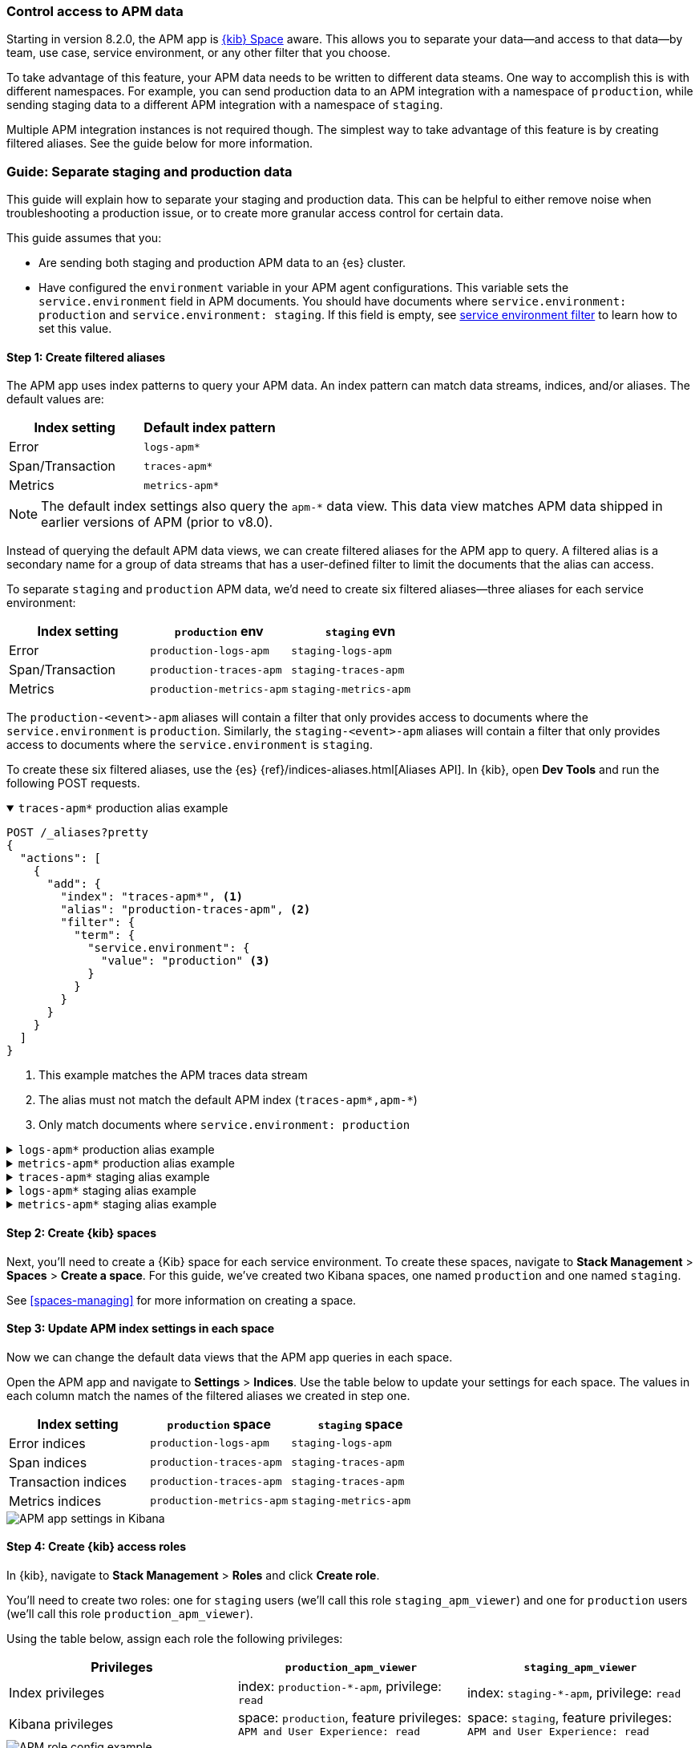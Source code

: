 [role="xpack"]
[[apm-spaces]]
=== Control access to APM data

Starting in version 8.2.0, the APM app is <<xpack-spaces,{kib} Space>> aware.
This allows you to separate your data--and access to that data--by team, use case, service environment,
or any other filter that you choose.

To take advantage of this feature, your APM data needs to be written to different data steams.
One way to accomplish this is with different namespaces.
For example, you can send production data to an APM integration with a namespace of `production`,
while sending staging data to a different APM integration with a namespace of `staging`.

Multiple APM integration instances is not required though. The simplest way to take advantage of this feature
is by creating filtered aliases. See the guide below for more information.

[float]
[[apm-spaces-example]]
=== Guide: Separate staging and production data

This guide will explain how to separate your staging and production data.
This can be helpful to either remove noise when troubleshooting a production issue,
or to create more granular access control for certain data.

This guide assumes that you:

* Are sending both staging and production APM data to an {es} cluster.
* Have configured the `environment` variable in your APM agent configurations.
This variable sets the `service.environment` field in APM documents.
You should have documents where `service.environment: production` and `service.environment: staging`.
If this field is empty, see <<environment-selector,service environment filter>> to learn how to set this value.

[float]
==== Step 1: Create filtered aliases

The APM app uses index patterns to query your APM data. An index pattern can match data streams, indices, and/or aliases.
The default values are:

[options="header"]
|====
| Index setting     | Default index pattern
| Error             | `logs-apm*`
| Span/Transaction  | `traces-apm*`
| Metrics           | `metrics-apm*`
|====

NOTE: The default index settings also query the `apm-*` data view.
This data view matches APM data shipped in earlier versions of APM (prior to v8.0).

Instead of querying the default APM data views, we can create filtered aliases for the APM app to query.
A filtered alias is a secondary name for a group of data streams that has a user-defined
filter to limit the documents that the alias can access.

To separate `staging` and `production` APM data, we'd need to create six filtered aliases--three
aliases for each service environment:

[options="header"]
|====
| Index setting    | `production` env         | `staging` evn
| Error            | `production-logs-apm`    | `staging-logs-apm`
| Span/Transaction | `production-traces-apm`  | `staging-traces-apm`
| Metrics          | `production-metrics-apm` | `staging-metrics-apm`
|====

The `production-<event>-apm` aliases will contain a filter that only provides access to documents
where the `service.environment` is `production`.
Similarly, the `staging-<event>-apm` aliases will contain a filter that only provides access to documents
where the `service.environment` is `staging`.

To create these six filtered aliases, use the {es} {ref}/indices-aliases.html[Aliases API].
In {kib}, open **Dev Tools** and run the following POST requests.

[%collapsible%open]
.`traces-apm*` production alias example
====
[source, console]
----
POST /_aliases?pretty
{
  "actions": [
    {
      "add": {
        "index": "traces-apm*", <1>
        "alias": "production-traces-apm", <2>
        "filter": {
          "term": {
            "service.environment": {
              "value": "production" <3>
            }
          }
        }
      }
    }
  ]
}
----
<1> This example matches the APM traces data stream
<2> The alias must not match the default APM index (`traces-apm*,apm-*`)
<3> Only match documents where `service.environment: production`
====

[%collapsible]
.`logs-apm*` production alias example
====
[source, console]
----
POST /_aliases?pretty
{
  "actions": [
    {
      "add": {
        "index": "logs-apm*", <1>
        "alias": "production-logs-apm", <2>
        "filter": {
          "term": {
            "service.environment": {
              "value": "production" <3>
            }
          }
        }
      }
    }
  ]
}
----
<1> This example matches the APM logs data stream
<2> The alias must not match the default APM index (`logs-apm*,apm-*`)
<3> Only match documents where `service.environment: production`
====

[%collapsible]
.`metrics-apm*` production alias example
====
[source, console]
----
POST /_aliases?pretty
{
  "actions": [
    {
      "add": {
        "index": "metrics-apm*", <1>
        "alias": "production-metrics-apm", <2>
        "filter": {
          "term": {
            "service.environment": {
              "value": "production" <3>
            }
          }
        }
      }
    }
  ]
}
----
<1> This example matches the APM metrics data stream
<2> The alias must not match the default APM index (`metrics-apm*,apm-*`)
<3> Only match documents where `service.environment: production`
====

[%collapsible]
.`traces-apm*` staging alias example
====
[source, console]
----
POST /_aliases?pretty
{
  "actions": [
    {
      "add": {
        "index": "traces-apm*", <1>
        "alias": "staging-traces-apm", <2>
        "filter": {
          "term": {
            "service.environment": {
              "value": "staging" <3>
            }
          }
        }
      }
    }
  ]
}
----
<1> This example matches the APM traces data stream
<2> The alias must not match the default APM index (`traces-apm*,apm-*`)
<3> Only match documents where `service.environment: staging`
====

[%collapsible]
.`logs-apm*` staging alias example
====
[source, console]
----
POST /_aliases?pretty
{
  "actions": [
    {
      "add": {
        "index": "logs-apm*", <1>
        "alias": "staging-logs-apm", <2>
        "filter": {
          "term": {
            "service.environment": {
              "value": "staging" <3>
            }
          }
        }
      }
    }
  ]
}
----
<1> This example matches the APM logs data stream
<2> The alias must not match the default APM index (`logs-apm*,apm-*`)
<3> Only match documents where `service.environment: staging`
====

[%collapsible]
.`metrics-apm*` staging alias example
====
[source, console]
----
POST /_aliases?pretty
{
  "actions": [
    {
      "add": {
        "index": "metrics-apm*", <1>
        "alias": "staging-metrics-apm", <2>
        "filter": {
          "term": {
            "service.environment": {
              "value": "staging" <3>
            }
          }
        }
      }
    }
  ]
}
----
<1> This example matches the APM metrics data stream
<2> The alias must not match the default APM index (`metrics-apm*,apm-*`)
<3> Only match documents where `service.environment: staging`
====

[float]
==== Step 2: Create {kib} spaces

Next, you'll need to create a {Kib} space for each service environment.
To create these spaces, navigate to **Stack Management** > **Spaces** > **Create a space**.
For this guide, we've created two Kibana spaces, one named `production` and one named `staging`.

See <<spaces-managing>> for more information on creating a space.

[float]
==== Step 3: Update APM index settings in each space

Now we can change the default data views that the APM app queries in each space.

Open the APM app and navigate to **Settings** > **Indices**.
Use the table below to update your settings for each space.
The values in each column match the names of the filtered aliases we created in step one.

[options="header"]
|====
| Index setting        | `production` space       | `staging` space
| Error indices        | `production-logs-apm`    | `staging-logs-apm`
| Span indices         | `production-traces-apm`  | `staging-traces-apm`
| Transaction indices  | `production-traces-apm`  | `staging-traces-apm`
| Metrics indices      | `production-metrics-apm` | `staging-metrics-apm`
|====

[role="screenshot"]
image::settings/images/apm-settings.png[APM app settings in Kibana]

[float]
==== Step 4: Create {kib} access roles

In {kib}, navigate to **Stack Management** > **Roles** and click **Create role**.

You'll need to create two roles: one for `staging` users (we'll call this role `staging_apm_viewer`)
and one for `production` users (we'll call this role `production_apm_viewer`).

Using the table below, assign each role the following privileges:

[options="header"]
|====
| Privileges        | `production_apm_viewer`       | `staging_apm_viewer`
| Index privileges  | index: `production-*-apm`, privilege: `read`   | index: `staging-*-apm`, privilege: `read`
| Kibana privileges | space: `production`, feature privileges: `APM and User Experience: read`  | space: `staging`, feature privileges: `APM and User Experience: read`
|====

[role="screenshot"]
image::./images/apm-roles-config.png[APM role config example]

Alternatively, you can use the
{es} {ref}/security-api-put-role.html[Create or update roles API]:

[%collapsible%open]
.Create a `production_apm_viewer` role
====
This request creates a `production_apm_viewer` role:

[source, console]
----
POST /_security/role/production_apm_viewer
{
  "cluster": [ ],
  "indices": [
    {
      "names": ["production-*-apm"], <1>
      "privileges": ["read"]
    }
  ],
  "applications": [
    {
      "application" : "kibana-.kibana",
      "privileges" : [
        "feature_apm.read" <2>
      ],
      "resources" : [
        "space:production" <3>
      ]
    }
  ]
}
----
<1> This data view matches all of the production aliases created in step one.
<2> Assigns `read` privileges for the APM and User Experience apps.
<3> Provides access to the space named `production`.
====

[%collapsible]
.Create a `staging_apm_viewer` role
====
This request creates a `staging_apm_viewer` role:

[source, console]
----
POST /_security/role/staging_apm_viewer
{
  "cluster": [ ],
  "indices": [
    {
      "names": ["staging-*-apm"], <1>
      "privileges": ["read"]
    }
  ],
  "applications": [
    {
      "application" : "kibana-.kibana",
      "privileges" : [
        "feature_apm.read" <2>
      ],
      "resources" : [
        "space:staging" <3>
      ]
    }
  ]
}
----
<1> This data view matches all of the staging aliases created in step one.
<2> Assigns `read` privileges for the APM and User Experience apps.
<3> Provides access to the space named `staging`.
====

[float]
==== Step 5: Assign users to roles

The last thing to do is assign users to the newly created roles above.
Users will only have access to the data within the spaces that they are granted.

For information on how to create users and assign them roles with the {kib} UI,
see <<tutorial-secure-access-to-kibana>>.

Alternatively, you can use the
{es} {ref}/security-api-put-user.html[Create or update users API].

This example creates a new user and assigns them the `production_apm_viewer` role created in the previous step.
This user will only have access to the production space and data with a `service.environment` of `production`.
Remember to change the `password`, `full_name`, and `email` fields.

[source, console]
----
POST /_security/user/production-apm-user
{
  "password" : "l0ng-r4nd0m-p@ssw0rd",
  "roles" : [ "production_apm_viewer" ], <1>
  "full_name" : "Jane Production Smith",
  "email" : "janesmith@example.com"
}
----
<1> Assigns the previously created `production_apm_viewer` role.

This example creates a new user and assigns them the `staging_apm_viewer` role created in the previous step.
This user will only have access to the staging space and data with a `service.environment` of `staging`.
Remember to change the `password`, `full_name`, and `email` fields.

[source, console]
----
POST /_security/user/staging-apm-user
{
  "password" : "l0ng-r4nd0m-p@ssw0rd",
  "roles" : [ "staging_apm_viewer" ], <1>
  "full_name" : "John Staging Doe",
  "email" : "johndoe@example.com"
}
----
<1> Assigns the previously created `staging_apm_viewer` role.

[float]
==== Step 6: Marvel

That's it! Head back to the APM app and marvel at your space-specific data.
